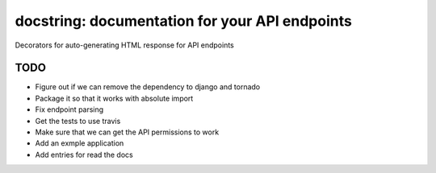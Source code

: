 docstring: documentation for your API endpoints
===============================================

.. image:: https://secure.travis-ci.org/daniyalzade/docstring.png?branch=develop
        :target: https://secure.travis-ci.org/daniyalzade/docstring

Decorators for auto-generating HTML response for API endpoints

TODO
----
* Figure out if we can remove the dependency to django and tornado
* Package it so that it works with absolute import
* Fix endpoint parsing
* Get the tests to use travis
* Make sure that we can get the API permissions to work
* Add an exmple application
* Add entries for read the docs
